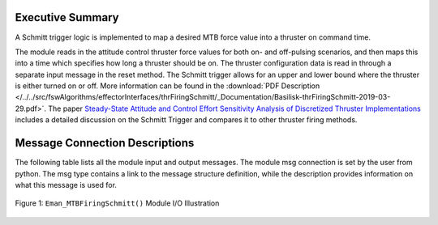 Executive Summary
-----------------

A Schmitt trigger logic is implemented to map a desired MTB force value into a thruster on command time.

The module reads in the attitude control thruster force values for both on- and off-pulsing scenarios, and then maps this into a time which specifies how long a thruster should be on.  The thruster configuration data is read in through a separate input message in the reset method.  The Schmitt trigger allows for an upper and lower bound where the thruster is either turned on or off. More information can be found in the
:download:`PDF Description </../../src/fswAlgorithms/effectorInterfaces/thrFiringSchmitt/_Documentation/Basilisk-thrFiringSchmitt-2019-03-29.pdf>`.
The paper `Steady-State Attitude and Control Effort Sensitivity Analysis of Discretized Thruster Implementations <https://doi.org/10.2514/1.A33709>`__ includes a detailed discussion on the Schmitt Trigger and compares it to other thruster firing methods.

Message Connection Descriptions
-------------------------------
The following table lists all the module input and output messages.  The module msg connection is set by the
user from python.  The msg type contains a link to the message structure definition, while the description
provides information on what this message is used for.

.. _ModuleIO_Eman_MTBFiringSchmitt:
.. figure:: /../../src/fswAlgorithms/effectorInterfaces/Eman_MTBFiringSchmitt/_Documentation/Images/moduleImgMTBFiringSchmitt.svg
    :align: center

    Figure 1: ``Eman_MTBFiringSchmitt()`` Module I/O Illustration


.. list-table:: Module I/O Messages
    :widths: 25 25 50
    :header-rows: 1

    * - Msg Variable Name
      - Msg Type
      - Description
    * - MTBForceInMsg
      - :ref:`MTBArrayConfigMsgPayload`
      - MTB force input message
    * - onTimeOutMsg
      - :ref:`MTBCmdMsgPayload`
      - MTB on-time output message
    * - MTBConfInMsg
      - :ref:`MTBMsgPayload`
      - MTB array configuration input message
    * - mtbParamsInMsg
      - :ref:`MTBArrayConfigMsgPayload`
      - input message for MTB layout
    * - onTimeOutMsg
      - :ref:`MTBArrayOnTimeCmdMsgPayload`

